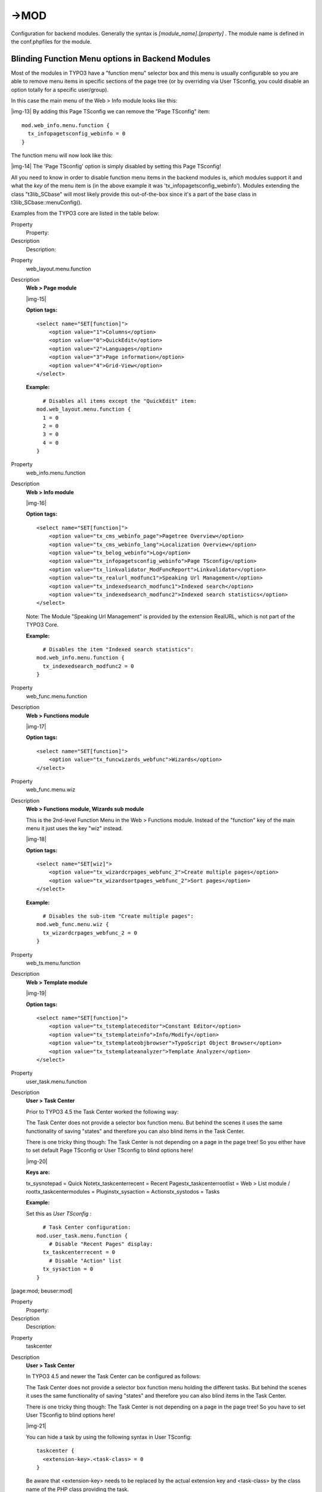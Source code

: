 ﻿.. include:: Images.txt

.. ==================================================
.. FOR YOUR INFORMATION
.. --------------------------------------------------
.. -*- coding: utf-8 -*- with BOM.

.. ==================================================
.. DEFINE SOME TEXTROLES
.. --------------------------------------------------
.. role::   underline
.. role::   typoscript(code)
.. role::   ts(typoscript)
   :class:  typoscript
.. role::   php(code)


->MOD
^^^^^

Configuration for backend modules. Generally the syntax is
*[module\_name].[property]* . The module name is defined in the
conf.phpfiles for the module.


Blinding Function Menu options in Backend Modules
"""""""""""""""""""""""""""""""""""""""""""""""""

Most of the modules in TYPO3 have a "function menu" selector box and
this menu is usually configurable so you are able to remove menu items
in specific sections of the page tree (or by overriding via User
TSconfig, you could disable an option totally for a specific
user/group).

In this case the main menu of the Web > Info module looks like this:

|img-13| By adding this Page TSconfig we can remove the "Page TSconfig" item:

::

   mod.web_info.menu.function {
     tx_infopagetsconfig_webinfo = 0
   }

The function menu will now look like this:

|img-14| The 'Page TSconfig' option is simply disabled by setting this Page
TSconfig!

All you need to know in order to disable function menu items in the
backend modules is,  *which* modules support it and what the  *key* of
the menu item is (in the above example it was
'tx\_infopagetsconfig\_webinfo'). Modules extending the class
"t3lib\_SCbase" will most likely provide this out-of-the-box since
it's a part of the base class in t3lib\_SCbase::menuConfig().

Examples from the TYPO3 core are listed in the table below:

.. ### BEGIN~OF~TABLE ###

.. container:: table-row

   Property
         Property:
   
   Description
         Description:


.. container:: table-row

   Property
         web\_layout.menu.function
   
   Description
         **Web > Page module**
         
         |img-15|
         
         **Option tags:**
         
         ::
         
            <select name="SET[function]">
                <option value="1">Columns</option>
                <option value="0">QuickEdit</option>
                <option value="2">Languages</option>
                <option value="3">Page information</option>
                <option value="4">Grid-View</option>
            </select>
         
         **Example:**
         
         ::
         
              # Disables all items except the "QuickEdit" item:
            mod.web_layout.menu.function {
              1 = 0
              2 = 0
              3 = 0
              4 = 0
            }


.. container:: table-row

   Property
         web\_info.menu.function
   
   Description
         **Web > Info module**
         
         |img-16|
         
         **Option tags:**
         
         ::
         
            <select name="SET[function]">
                <option value="tx_cms_webinfo_page">Pagetree Overview</option>
                <option value="tx_cms_webinfo_lang">Localization Overview</option>
                <option value="tx_belog_webinfo">Log</option>
                <option value="tx_infopagetsconfig_webinfo">Page TSconfig</option>
                <option value="tx_linkvalidator_ModFuncReport">Linkvalidator</option>
                <option value="tx_realurl_modfunc1">Speaking Url Management</option>
                <option value="tx_indexedsearch_modfunc1">Indexed search</option>
                <option value="tx_indexedsearch_modfunc2">Indexed search statistics</option>
            </select>
         
         Note: The Module "Speaking Url Management" is provided by the
         extension RealURL, which is not part of the TYPO3 Core.
         
         **Example:**
         
         ::
         
              # Disables the item "Indexed search statistics":
            mod.web_info.menu.function {
              tx_indexedsearch_modfunc2 = 0
            }


.. container:: table-row

   Property
         web\_func.menu.function
   
   Description
         **Web > Functions module**
         
         |img-17|
         
         **Option tags:**
         
         ::
         
            <select name="SET[function]">
                <option value="tx_funcwizards_webfunc">Wizards</option>
            </select>


.. container:: table-row

   Property
         web\_func.menu.wiz
   
   Description
         **Web > Functions module, Wizards sub module**
         
         This is the 2nd-level Function Menu in the Web > Functions module.
         Instead of the "function" key of the main menu it just uses the key
         "wiz" instead.
         
         |img-18|
         
         **Option tags:**
         
         ::
         
            <select name="SET[wiz]">
                <option value="tx_wizardcrpages_webfunc_2">Create multiple pages</option>
                <option value="tx_wizardsortpages_webfunc_2">Sort pages</option>
            </select>
         
         **Example:**
         
         ::
         
              # Disables the sub-item "Create multiple pages":
            mod.web_func.menu.wiz {
              tx_wizardcrpages_webfunc_2 = 0
            }


.. container:: table-row

   Property
         web\_ts.menu.function
   
   Description
         **Web > Template module**
         
         |img-19|
         
         **Option tags:**
         
         ::
         
            <select name="SET[function]">
                <option value="tx_tstemplateceditor">Constant Editor</option>
                <option value="tx_tstemplateinfo">Info/Modify</option>
                <option value="tx_tstemplateobjbrowser">TypoScript Object Browser</option>
                <option value="tx_tstemplateanalyzer">Template Analyzer</option>
            </select>


.. container:: table-row

   Property
         user\_task.menu.function
   
   Description
         **User > Task Center**
         
         Prior to TYPO3 4.5 the Task Center worked the following way:
         
         The Task Center does not provide a selector box function menu. But
         behind the scenes it uses the same functionality of saving "states"
         and therefore you can also blind items in the Task Center.
         
         There is one tricky thing though: The Task Center is not depending on
         a page in the page tree! So you either have to set default Page
         TSconfig or User TSconfig to blind options here!
         
         |img-20|
         
         **Keys are:**
         
         tx\_sysnotepad = Quick Notetx\_taskcenterrecent = Recent
         Pagestx\_taskcenterrootlist = Web > List module /
         roottx\_taskcentermodules = Pluginstx\_sysaction = Actionstx\_systodos
         = Tasks
         
         **Example:**
         
         Set this as  *User TSconfig* :
         
         ::
         
              # Task Center configuration:
            mod.user_task.menu.function {
                # Disable "Recent Pages" display:
              tx_taskcenterrecent = 0
                # Disable "Action" list
              tx_sysaction = 0
            }


.. ###### END~OF~TABLE ######

[page:mod; beuser:mod]

.. ### BEGIN~OF~TABLE ###

.. container:: table-row

   Property
         Property:
   
   Description
         Description:


.. container:: table-row

   Property
         taskcenter
   
   Description
         **User > Task Center**
         
         In TYPO3 4.5 and newer the Task Center can be configured as follows:
         
         The Task Center does not provide a selector box function menu holding
         the different tasks. But behind the scenes it uses the same
         functionality of saving "states" and therefore you can also blind
         items in the Task Center.
         
         There is one tricky thing though: The Task Center is not depending on
         a page in the page tree! So you have to set User TSconfig to blind
         options here!
         
         |img-21|
         
         You can hide a task by using the following syntax in User TSconfig:
         
         ::
         
            taskcenter {
              <extension-key>.<task-class> = 0
            }
         
         Be aware that <extension-key> needs to be replaced by the actual
         extension key and <task-class> by the class name of the PHP class
         providing the task.
         
         **Example:**
         
         Set this as  *User TSconfig* :
         
         ::
         
              # Task Center configuration:
            taskcenter {
                # Disable "Quick Note":
              sys_notepad.tx_sysnotepad_task = 0
                # Disable "Action":
              sys_action.tx_sysaction_task = 0
                # Disable "Import/Export":
              impexp.tx_impexp_task = 0
            }


.. ###### END~OF~TABLE ######

[beuser]

Since function menu items can be provided by extensions it is not
possible to create a complete list of menu keys. The list above
represents a typical installation of the TYPO3 Core with the
Introduction Package. Therefore the listing includes options from
system extensions and some additional ones.

Therefore, if you want to blind a menu item, the only safe way of
doing it, is to look at the HTML source of the backend module, to find
the selector box with the function menu and to extract the key from
the <option> tags. This listing is a cleaned-up version of a function
menu. The keys are the values of the option tags:

::

   <select>
       <option value="tx_cms_webinfo_page">Pagetree overview</option>
       <option value="tx_belog_webinfo">Log</option>
       <option value="tx_infopagetsconfig_webinfo">Page TSconfig</option>
   </select>

As you can see, this is where the key for the example before was
found:

::

   mod.web_info.menu.function {
          tx_infopagetsconfig_webinfo = 0
   } |img-22| 

**Warning**

Blinding Function Menu items is not hardcore access control! All it
does is to hide the possibility of accessing that module functionality
from the interface. It might be possible for users to hack their way
around it and access the functionality anyways. You should use the
option of blinding elements mostly to remove otherwise distracting
options.


Overriding Page TSconfig with User TSconfig
"""""""""""""""""""""""""""""""""""""""""""

In all standard modules the Page TSconfig values of the "mod." branch
may be overridden by the same branch of values set for the backend
user.

To illustrate this feature let's consider the case from above where a
menu item in the Web > Info module was disabled in the Page TSconfig
with this value:

::

   mod.web_info.menu.function {
     tsconf = 0
   }

If however we activate this configuration in the TSconfig of a certain
backend user (e.g. the admin user), that user would still be able to
select this menu item because the value of his User TSconfig overrides
the same value set in the Page TSconfig:

::

   mod.web_info.menu.function {
     tsconf = 1
   } |img-23| 
   

Here is another example: The value of
'mod.web\_layout.editFieldsAtATime' has been set to '1' in Page
TSconfig. Additionally it is also set in the User TSconfig of the
user, who is currently logged in, but there to the value '5'. The
upper image shows you how to check the Page TSconfig. In the lower
image you see the result of this user's User TSconfig: It overrides
the Page TSconfig and alters the configuration:

|img-24| 
**Shared options for modules (mod.SHARED)** :
"""""""""""""""""""""""""""""""""""""""""""""

.. ### BEGIN~OF~TABLE ###

.. container:: table-row

   Property
         Property:
   
   Data type
         Data type:
   
   Description
         Description:
   
   Default
         Default:


.. container:: table-row

   Property
         colPos\_list
   
   Data type
         (list of integers, blank = don't do anything.)
   
   Description
         This option lets you specify which columns of tt\_content elements
         should be displayed in the 'Columns' view of the modules, in
         particular Web > Page.
         
         By default there are four columns, Left, Normal, Right, Border.
         However most websites use only the Normal column, maybe another also.
         In that case the remaining columns are not needed. By this option you
         can specify exactly which of the columns you want to display.
         
         Each column has a number which ultimately comes from the configuration
         of the table tt\_content, field 'colPos' found in the tables.php file.
         This is the values of the four default columns:
         
         Left: 1
         
         Normal: 0
         
         Right: 2
         
         Border:3
         
         **Example:**
         
         This results in only the Normal and Border column being displayed:
         
         ::
         
            mod.SHARED.colPos_list = 0,3
   
   Default


.. container:: table-row

   Property
         defaultLanguageLabel
   
   Data type
         string
   
   Description
         Alternative label for "Default" when language labels are shown in the
         interface.
         
         Used in Web > List, Web > Page and TemplaVoilà page module.
   
   Default


.. container:: table-row

   Property
         defaultLanguageFlag
   
   Data type
         string
   
   Description
         Filename of the file with the flag icon for the default language. Do
         not use the complete filename, but only the name without dot and
         extension. The file will be taken from typo3/gfx/flags/.
         
         Used in Web > List and TemplaVoilà page module.
         
         **Example:**
         
         This will show the German flag.
         
         ::
         
            mod.SHARED {
              defaultLanguageFlag = de
              defaultLanguageLabel = deutsch
            }
         
         **Note:**
         
         Prior to TYPO3 4.5 you had to set the complete filename as
         defaultLanguageFlag, e.g. "de.gif" to get the German flag. In TYPO3
         4.5 and newer you must use the name without dot and extension.
   
   Default


.. container:: table-row

   Property
         disableLanguages
   
   Data type
         string
   
   Description
         Comma-separated list of language UID which will be disabled in the
         given page tree.
   
   Default


.. ###### END~OF~TABLE ######

[page:mod.SHARED; beuser:mod.SHARED]


**Web > Page (mod.web\_layout)** :
""""""""""""""""""""""""""""""""""

.. ### BEGIN~OF~TABLE ###

.. container:: table-row

   Property
         Property:
   
   Data type
         Data type:
   
   Description
         Description:
   
   Default
         Default:


.. container:: table-row

   Property
         tt\_content.colPos\_list
   
   Data type
         (list of integers, blank = don't do anything.)
   
   Description
         See mod.SHARED.colPos\_list for details.
         
         If non-blank, this list will override the one set by
         mod.SHARED.colPos\_list.
         
         **Example:**
         
         This results in only the Normal and Border column being displayed:
         
         ::
         
            mod.web_layout.tt_content.colPos_list = 0,3
   
   Default


.. container:: table-row

   Property
         tt\_content.fieldOrder
   
   Data type
         list of field names from tt\_content table
   
   Description
         This allows you to specify (and thereby overrule) the preferred order
         of the field names of the "Quick Edit" editing forms of the
         tt\_content table (Content Elements). Just specify the list of fields,
         separated by comma. Then these fields will be listed first and all
         remaining fields thereafter in their original order.
         
         **Example:**
         
         This results in the 'Text' field and thereafter 'Header' field being
         display as the very first fields instead of the 'Type' field.
         
         ::
         
            mod.web_layout.tt_content {
              fieldOrder = bodytext, header
            }
   
   Default


.. container:: table-row

   Property
         editFieldsAtATime
   
   Data type
         int+
   
   Description
         Specifies the number of subsequent content elements to load in the
         edit form when clicking the edit icon of a content element in the
         'Columns' view of the module.
         
         **Example:**
         
         ::
         
            mod.web_layout {
              editFieldsAtATime = 2
            }
   
   Default
         1


.. container:: table-row

   Property
         noCreateRecordsLink
   
   Data type
         boolean
   
   Description
         If set, the link in the bottom of the page, "Create new record", is
         hidden.
   
   Default


.. container:: table-row

   Property
         QEisDefault
   
   Data type
         boolean
   
   Description
         If set, then the QuickEditor is the first element in the Function Menu
         in the top of the menu in Web > Page
   
   Default


.. container:: table-row

   Property
         disableSearchBox
   
   Data type
         boolean
   
   Description
         Disables the search box in Columns view.
   
   Default


.. container:: table-row

   Property
         disableBigButtons
   
   Data type
         boolean
   
   Description
         Disables the large buttons in top of the Columns view.
         
         These are the buttons that are hidden with this option:
         
         |img-25|
   
   Default
         1


.. container:: table-row

   Property
         disableAdvanced
   
   Data type
         boolean
   
   Description
         Disables the clear cache advanced function in the bottom of the page
         in the module, including the "Create new record" link. As well removes
         the "Clear cache for this page" icon in the right top of the page
         module.
   
   Default
         0


.. container:: table-row

   Property
         disableNewContentElementWizard
   
   Data type
         boolean
   
   Description
         Disables the fact that the new-content-element icons links to the
         content element wizard and not directly to a blank "NEW" form.
   
   Default


.. container:: table-row

   Property
         defaultLanguageLabel
   
   Data type
         string
   
   Description
         Alternative label for "Default" when language labels are shown in the
         interface.
         
         Overrides the same property from mod.SHARED if set.
   
   Default


.. container:: table-row

   Property
         defLangBinding
   
   Data type
         boolean
   
   Description
         If set, translations of content elements are bound to the default
         record in the display. This means that within each column with content
         elements any translation found for exactly the shown default content
         element will be shown in the language column next to.
         
         This display mode should be used depending on how the frontend is
         configured to display localization. The frontend must display
         localized pages by selecting the default content elements and for each
         one overlay with a possible translation if found.
   
   Default


.. container:: table-row

   Property
         disableIconToolbar
   
   Data type
         boolean
   
   Description
         Disables the topmost icon toolbar with the "view"-Icon and the icon
         toolbar below.
   
   Default


.. container:: table-row

   Property
         disablePageInformation
   
   Data type
         boolean
   
   Description
         (Since TYPO3 4.7) Hide the menu item "Page information" in the drop
         down box.
         
         Use this option instead of removing page information completely.
   
   Default
         0


.. ###### END~OF~TABLE ######

[page:mod.web\_layout; beuser:mod.web\_layout]


**Web > List (mod.web\_list)** :
""""""""""""""""""""""""""""""""

.. ### BEGIN~OF~TABLE ###

.. container:: table-row

   Property
         Property:
   
   Data type
         Data type:
   
   Description
         Description:
   
   Default
         Default:


.. container:: table-row

   Property
         noCreateRecordsLink
   
   Data type
         boolean
   
   Description
         If set, the link in the bottom of the page, "Create new record", is
         hidden.
         
         **Example:**
         
         ::
         
            mod.web_list {
                    noCreateRecordsLink = 1
            }
   
   Default


.. container:: table-row

   Property
         alternateBgColors
   
   Data type
         boolean
   
   Description
         If set, the background colors of rows in the lists will alternate.
         
         **Example:**
         
         ::
         
            mod.web_list {
                    alternateBgColors = 0
            }
         
         The result is the deactivation of alternating background colors for
         each element:
         
         |img-26|  **Note** : This option has been removed in TYPO3 4.5 and the
         background colors are always alternating.
   
   Default


.. container:: table-row

   Property
         disableSingleTableView
   
   Data type
         boolean
   
   Description
         If set, then the links on the table titles which shows a single table
         listing only will not be available (including sorting links on columns
         titles, because these links jumps to the table-only view).
   
   Default


.. container:: table-row

   Property
         listOnlyInSingleTableView
   
   Data type
         boolean
   
   Description
         If set, the default view will not show the single records inside a
         table anymore, but only the available tables and the number of records
         in these tables. The individual records will only be listed in the
         single table view, that means when a table has been clicked. This is
         very practical for pages containing many records from many tables!
         
         **Example:**
         
         ::
         
            mod.web_list {
                    listOnlyInSingleTableView = 1
            }
         
         The result will be that records from tables are only listed in the
         single-table mode:
         
         |img-27|
   
   Default
         0


.. container:: table-row

   Property
         itemsLimitSingleTable
   
   Data type
         int+
   
   Description
         Set the default maximum number of items to show in single table view.
   
   Default
         100


.. container:: table-row

   Property
         itemsLimitPerTable
   
   Data type
         int+
   
   Description
         Set the default maximum number of items to show per table.
   
   Default
         20


.. container:: table-row

   Property
         noViewWithDokTypes
   
   Data type
         string
   
   Description
         Hide view icon for the defined doktypes (comma-separated)
   
   Default
         254,255


.. container:: table-row

   Property
         hideTables
   
   Data type
         *list of table names*
   
   Description
         Hide these tables in record listings (comma-separated)
   
   Default


.. container:: table-row

   Property
         table.[ *tablename* ].hideTable
   
   Data type
         boolean
   
   Description
         If set to non-zero, the table is hidden. If it is zero, table is shown
         no matter if table name is listed in "hideTables" list.
         
         **Example:**
         
         ::
         
            mod.web_list.table.tt_content.hideTable = 1
   
   Default


.. container:: table-row

   Property
         hideTranslations
   
   Data type
         list of table names
   
   Description
         (Since TYPO3 4.6) For tables in this list all their records in
         additional website languages will be hidden in the List module. Only
         records in default website languages are visible.
         
         Use "\*" to hide all records of additional website languages in all
         tables or choose tables by comma-separated list.
         
         **Example:**
         
         ::
         
            mod.web_list.hideTranslations = *
         
         or
         
         ::
         
            mod.web_list.hideTranslations = tt_content,tt_news
   
   Default


.. container:: table-row

   Property
         disableSearchBox
   
   Data type
         boolean
   
   Description
         (Since TYPO3 4.6) Disables the search box located below the clipboard
   
   Default
         0


.. container:: table-row

   Property
         allowedNewTables
   
   Data type
         *list of table names*
   
   Description
         If this list is set, then only tables listed here will have a link to
         "create new" in the page and subpages.
         
         This also affects "db\_new.php" (the display of "Create new record")
         
         **Note:** Technically records can be created (e.g. by copying/moving),
         so this is "pseudo security". The point is to reduce the number of
         options for new records visually.
         
         **Example:**
         
         ::
         
            mod.web_list {
              allowedNewTables = pages, tt_news
            }
         
         Only pages and tt\_news table elements will be linked to in the New
         record screen:
         
         |img-28|
   
   Default


.. container:: table-row

   Property
         deniedNewTables
   
   Data type
         *list of table names*
   
   Description
         If this list is set, then the tables listed here won't have a link to
         "create news" in the page and subpages. This also affects
         "db\_new.php" (the display of "Create new record").
         
         This is the opposite of the previous property "allowedNewTables".
         
         If allowedNewTables and deniedNewTables contain a common subset,
         deniedNewTables takes precedence.
         
         **Example:**
         
         ::
         
            mod.web_list {
              deniedNewTables = tt_news,tt_content
            }
   
   Default


.. container:: table-row

   Property
         newWizards
   
   Data type
         boolean
   
   Description
         If set, then the new-link over the control panel of the pages and
         tt\_content listings in the List module will link to the wizards and
         not create a record in the top of the list.
   
   Default


.. container:: table-row

   Property
         showClipControlPanelsDespiteOfCMlayers
   
   Data type
         boolean
   
   Description
         If set, then the control- and clipboard panels of the module is shown
         even if the context-popups (ClickMenu) are available. Normally the
         control- and clipboard panels are disabled (unless extended mode is
         set) in order to save bandwidth.
   
   Default


.. container:: table-row

   Property
         enableDisplayBigControlPanel
   
   Data type
         list of keywords
   
   Description
         Determines whether the checkbox "Extended view" in the list module is
         shown or hidden. If it is hidden, you can predefine it to be always
         activated or always deactivated.
         
         |img-29|
         
         The following values are possible:
         
         \- activated: The option is activated and the checkbox is hidden.
         
         \- deactivated: The option is deactivated and the checkbox is hidden.
         
         \- selectable: The checkbox is shown so that the option can be
         selected by the user.
   
   Default
         selectable


.. container:: table-row

   Property
         enableClipBoard
   
   Data type
         list of keywords
   
   Description
         Determines whether the checkbox "Show clipboard" in the list module is
         shown or hidden. If it is hidden, you can predefine it to be always
         activated or always deactivated.
         
         The following values are possible:
         
         \- activated: The option is activated and the checkbox is hidden.
         
         \- deactivated: The option is deactivated and the checkbox is hidden.
         
         \- selectable: The checkbox is shown so that the option can be
         selected by the user.
   
   Default
         selectable


.. container:: table-row

   Property
         enableLocalizationView
   
   Data type
         list of keywords
   
   Description
         Determines whether the checkbox "Localization view" in the list module
         is shown or hidden. If it is hidden, you can predefine it to be always
         activated or always deactivated.
         
         The following values are possible:
         
         \- activated: The option is activated and the checkbox is hidden.
         
         \- deactivated: The option is deactivated and the checkbox is hidden.
         
         \- selectable: The checkbox is shown so that the option can be
         selected by the user.
   
   Default
         selectable


.. container:: table-row

   Property
         newPageWiz.overrideWithExtension
         
         newContentWiz.overrideWithExtension
   
   Data type
         string
   
   Description
         If set to an extension key, (eg. "templavoila") then the
         "mod1/index.php" file of that extension will be used for creating new
         elements on the page. "newContentWiz" will likewise use the
         "mod1/db\_new\_content\_el.php" for creating new content elements.
         
         Also see "options.overridePageModule"
   
   Default


.. container:: table-row

   Property
         clickTitleMode
   
   Data type
         string
   
   Description
         Keyword which defines what happens when a user clicks the title in the
         list.
         
         Default is that pages will go one level down while other records have
         no link at all.
         
         Keywords:
         
         **edit** = Edits record
         
         **info** = Shows information
         
         **show** = Shows page/content element in frontend
   
   Default


.. ###### END~OF~TABLE ######

[page:mod.web\_list; beuser:mod.web\_list]


**Web > View (mod.web\_view)**
""""""""""""""""""""""""""""""

.. ### BEGIN~OF~TABLE ###

.. container:: table-row

   Property
         Property:
   
   Data type
         Data type:
   
   Description
         Description:
   
   Default
         Default:


.. container:: table-row

   Property
         type
   
   Data type
         int+
   
   Description
         Enter the value of the &type parameter passed to the webpage.
         
         **Example:**
         
         By this configuration frontend pages will be shown with
         "index.php?id=123&type=1" from the Web > View module:
         
         ::
         
            mod.web_view {
                    type = 1
            }
   
   Default


.. ###### END~OF~TABLE ######

[page:mod.web\_view; beuser:mod.web\_view]


**Wizards (mod.wizards)**
"""""""""""""""""""""""""

The configuration for wizards was introduced in TYPO3 4.3. Wizards
make it possible to customize the new record wizard or the new content
element wizard, for example.


**New record wizard (mod.wizards.newRecord)**
~~~~~~~~~~~~~~~~~~~~~~~~~~~~~~~~~~~~~~~~~~~~~

.. ### BEGIN~OF~TABLE ###

.. container:: table-row

   Property
         Property:
   
   Data type
         Data type:
   
   Description
         Description:
   
   Default
         Default:


.. container:: table-row

   Property
         pages
   
   Data type
         *boolean*
   
   Description
         (Since TYPO3 4.6) Use the following sub-properties to show or hide the
         specified links.
         
         **Available sub-properties:**
         
         **show.pageAfter** =Show or hide the link to create new pages after
         the selected page.
         
         **show.pageInside** =Show or hide the link to create new pages inside
         the selected page.
         
         **show.pageSelectPosition** =Show or hide the link to create new pages
         at a selected position.
         
         Setting any of these properties to 0 will hide the corresponding link,
         but setting to 1 will leave it visible.
         
         **Example:**
         
         ::
         
            mod.wizards.newRecord.pages.show {
                    pageInside = 0
            }
         
         Hides the "Page (inside)" link.
         
         |img-30|
   
   Default
         1


.. container:: table-row

   Property
         order
   
   Data type
         *list of values*
   
   Description
         Define an alternate order for the groups of records in the new records
         wizard. Pages and content elements will always be on top, but the
         order of other record groups can be changed.
         
         Records are grouped by extension keys, plus the special key "system"
         for records provided by the TYPO3 Core.
         
         **Example:**
         
         ::
         
            mod.wizards.newRecord.order = tt_news
         
         This places the tt\_news group at the top (after pages and content
         elements). The other groups follow unchanged:
         
         |img-31|
   
   Default


.. ###### END~OF~TABLE ######

[page:mod.wizards.newRecord; beuser:page.mod.wizards.newRecord]


**New content element wizard (mod.wizards.newContentElement)**
~~~~~~~~~~~~~~~~~~~~~~~~~~~~~~~~~~~~~~~~~~~~~~~~~~~~~~~~~~~~~~

.. ### BEGIN~OF~TABLE ###

.. container:: table-row

   Property
         Property:
   
   Data type
         Data type:
   
   Description
         Description:
   
   Default
         Default:


.. container:: table-row

   Property
         renderMode
   
   Data type
         string
   
   Description
         Alternative rendering mode; set to "tabs", if you want tabs.
         
         **Example:**
         
         ::
         
            mod.wizards.newContentElement.renderMode = tabs
         
         |img-32|
   
   Default


.. container:: table-row

   Property
         wizardItems.[group]
   
   Data type
         array
   
   Description
         In the new content element wizard, content element types are grouped
         together by type. Each such group can be configured independently. The
         four default groups are: "common", "special", "forms" and "plugins".
         
         The configuration options below apply to any group.
   
   Default


.. container:: table-row

   Property
         wizardItems.[group].header
   
   Data type
         string (localized)
   
   Description
         Name of the group.
   
   Default


.. container:: table-row

   Property
         wizardItems.[group].show
   
   Data type
         string
   
   Description
         Comma-separated list of items to show in the group. Use "\*" to show
         all.
         
         **Example:**
         
         ::
         
              # Hide bulletList
            mod.wizards.newContentElement.wizardItems.common.show := removeFromList(bullets)
            
              # Only show text and textpic in common
            mod.wizards.newContentElement.wizardItems.common.show = text,textpic
   
   Default


.. container:: table-row

   Property
         wizardItems.[group].elements
   
   Data type
         array
   
   Description
         List of items in the group.
   
   Default


.. container:: table-row

   Property
         wizardItems.[group].elements.[name]
   
   Data type
         array
   
   Description
         Configuration for a single item.
   
   Default


.. container:: table-row

   Property
         wizardItems.[group].elements.[name].icon
   
   Data type
         resource
   
   Description
         Path to the icon.
   
   Default


.. container:: table-row

   Property
         wizardItems.[group].elements.[name].title
   
   Data type
         string (localized)
   
   Description
         Name of the item.
   
   Default


.. container:: table-row

   Property
         wizardItems.[group].elements.[name].description
   
   Data type
         string (localized)
   
   Description
         Description text for the item.
   
   Default


.. container:: table-row

   Property
         wizardItems.[group].elements.[name].tt\_content\_defValues
   
   Data type
         array
   
   Description
         Default values for tt\_content fields.
   
   Default


.. ###### END~OF~TABLE ######

[page:mod.wizards.newContentElement;
beuser:mod.wizards.newContentElement]


Example 1:
~~~~~~~~~~

Add a new element (header) to the "common" group:

::

   mod.wizards.newContentElement.wizardItems.common.elements.header {
           icon = gfx/c_wiz/regular_text.gif
           title = Header
           description = Adds a header element only
           tt_content_defValues {
                   CType = header
           }
   }
   mod.wizards.newContentElement.wizardItems.common.show := addToList(header)


Example 2:
~~~~~~~~~~

Create a new group and add a (pre-filled) element to it:

::

   mod.wizards.newContentElement.wizardItems.myGroup {
           header = LLL:EXT:cms/layout/locallang.xml:advancedFunctions
           elements.customText {
                   icon = gfx/c_wiz/regular_text.gif
                   title = Introductory text for national startpage
                   description = Use this element for all national startpages 
                   tt_content_defValues {
                           CType = text
                           bodytext ( 
   <h2>Section Header</h2>
   <p class="bodytext">Lorem ipsum dolor sit amet, consectetur, sadipisci velit ...</p>
                           )
                           header = Section Header
                           header_layout = 100
                   }
           }
   }
   mod.wizards.newContentElement.wizardItems.myGroup.show = customText

This will add the following at the bottom of the new content element
wizard:

|img-33| 
**Tools > Extension Manager (mod.tools\_em)**
"""""""""""""""""""""""""""""""""""""""""""""

.. ### BEGIN~OF~TABLE ###

.. container:: table-row

   Property
         Property:
   
   Data type
         Data type:
   
   Description
         Description:
   
   Default
         Default:


.. container:: table-row

   Property
         allowTVlisting
   
   Data type
         boolean
   
   Description
         If set, the listings "Technical", "Validation" and "Changed" are
         available in the Extension Manager. Those will evaluate ALL available
         extensions. That can take many seconds (up to 30) depending on the
         number of extensions.
         
         **Example:**
         
         ::
         
            mod.tools_em.allowTVlisting = 1
         
         Enables these options in the Extension Manager:
         
         |img-34|
         
         **Note** : This setting does not influence the new Extension Manager
         which comes with TYPO3 4.5 and newer.
   
   Default
         0


.. ###### END~OF~TABLE ######

[beuser:mod.tools\_em]


**Edit document 'module' (mod.xMOD\_alt\_doc)** :
"""""""""""""""""""""""""""""""""""""""""""""""""

.. ### BEGIN~OF~TABLE ###

.. container:: table-row

   Property
         Property:
   
   Data type
         Data type:
   
   Description
         Description:
   
   Default
         Default:


.. container:: table-row

   Property
         disableDocSelector
   
   Data type
         boolean
   
   Description
         If set, the document selector is disabled.
         
         **Example:**
         
         ::
         
            mod.xMOD_alt_doc {
              disableDocSelector = 1
              disableCacheSelector = 1
            }
         
         |img-35|  **Note:** As of TYPO3 4.2 this has been replaced by the
         "opendocs" extension, on which this setting has no effect anymore. The
         above screenshot comes from TYPO3 4.1.
   
   Default


.. container:: table-row

   Property
         disableCacheSelector
   
   Data type
         boolean
   
   Description
         If set, the cache/save/close selector is disabled.
         
         *See example above.*
         
         **Note:** As of TYPO3 4.2 this menu does not exist anymore.
   
   Default


.. ###### END~OF~TABLE ######

[page:mod.xMOD\_alt\_doc; beuser:mod.xMOD\_alt\_doc]

